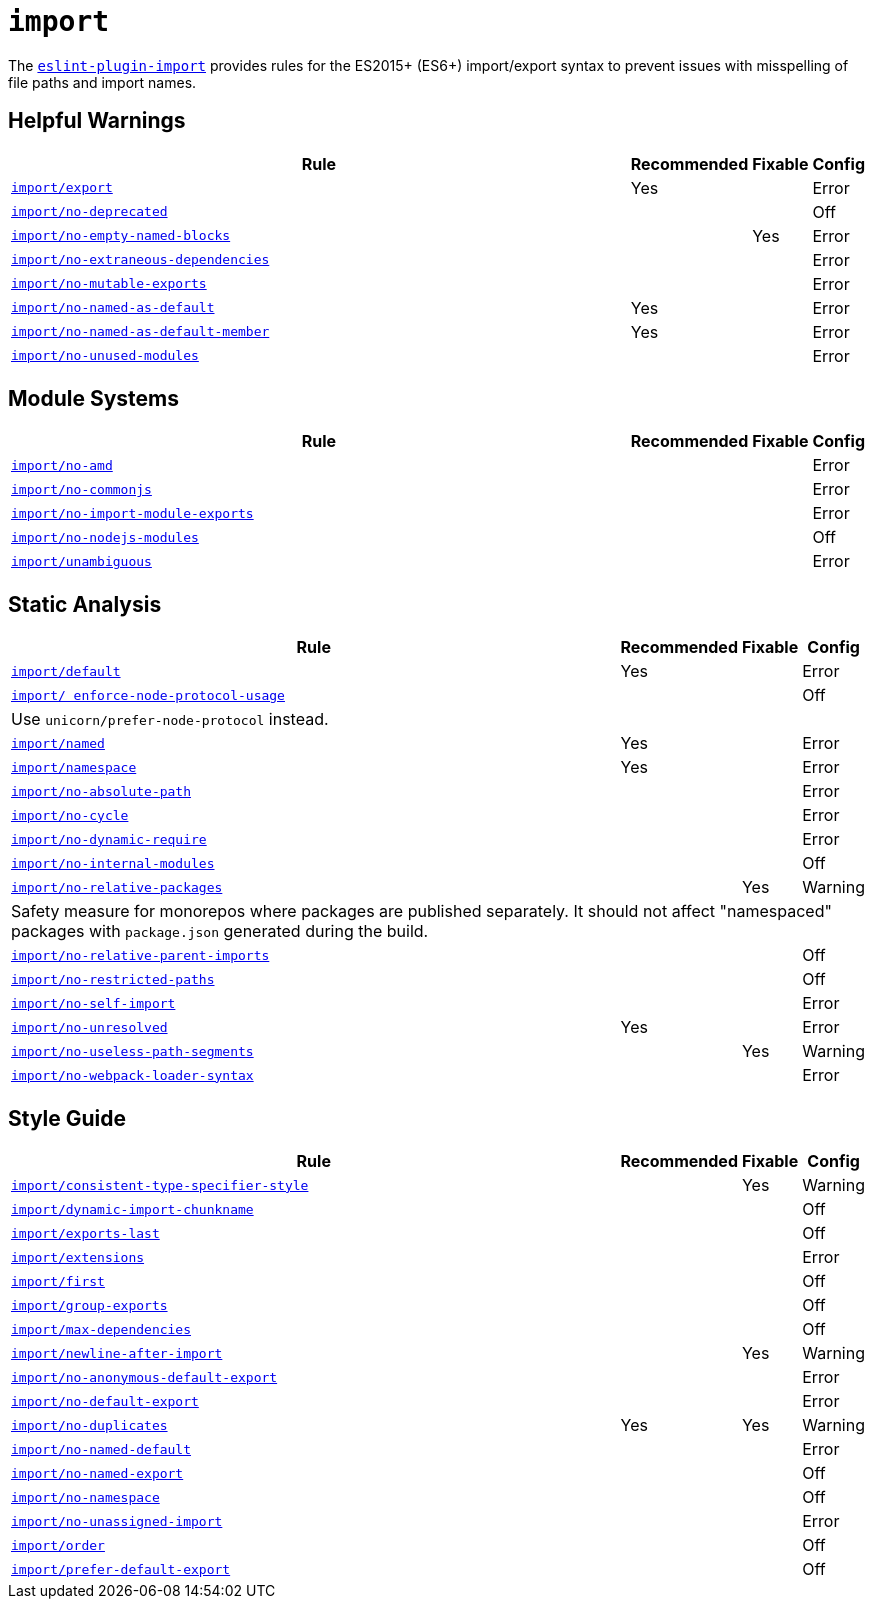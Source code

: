 = `import`
:eslint-import-rules: https://github.com/import-js/eslint-plugin-import/blob/main/docs/rules

The `link:https://github.com/import-js/eslint-plugin-import[eslint-plugin-import]` provides rules
for the ES2015+ (ES6+) import/export syntax
to prevent issues with misspelling of file paths and import names.


== Helpful Warnings

[cols="~,1,1,1"]
|===
| Rule | Recommended | Fixable | Config

| `link:{eslint-import-rules}/export.md[import/export]`
| Yes
|
| Error

| `link:{eslint-import-rules}/no-deprecated.md[import/no-deprecated]`
|
|
| Off

| `link:{eslint-import-rules}/no-empty-named-blocks.md[import/no-empty-named-blocks]`
|
| Yes
| Error

| `link:{eslint-import-rules}/no-extraneous-dependencies.md[import/no-extraneous-dependencies]`
|
|
| Error

| `link:{eslint-import-rules}/no-mutable-exports.md[import/no-mutable-exports]`
|
|
| Error

| `link:{eslint-import-rules}/no-named-as-default.md[import/no-named-as-default]`
| Yes
|
| Error

| `link:{eslint-import-rules}/no-named-as-default-member.md[import/no-named-as-default-member]`
| Yes
|
| Error

| `link:{eslint-import-rules}/no-unused-modules.md[import/no-unused-modules]`
|
|
| Error

|===


== Module Systems

[cols="~,1,1,1"]
|===
| Rule | Recommended | Fixable | Config

| `link:{eslint-import-rules}/no-amd.md[import/no-amd]`
|
|
| Error

| `link:{eslint-import-rules}/no-commonjs.md[import/no-commonjs]`
|
|
| Error

| `link:{eslint-import-rules}/no-import-module-exports.md[import/no-import-module-exports]`
|
|
| Error

| `link:{eslint-import-rules}/no-nodejs-modules.md[import/no-nodejs-modules]`
|
|
| Off

| `link:{eslint-import-rules}/unambiguous.md[import/unambiguous]`
|
|
| Error

|===


== Static Analysis

[cols="~,1,1,1"]
|===
| Rule | Recommended | Fixable | Config

| `link:{eslint-import-rules}/default.md[import/default]`
| Yes
|
| Error

| `link:{eslint-import-rules}/enforce-node-protocol-usage.md[import/ enforce-node-protocol-usage]`
|
|
| Off
4+| Use `unicorn/prefer-node-protocol` instead.

| `link:{eslint-import-rules}/named.md[import/named]`
| Yes
|
| Error

| `link:{eslint-import-rules}/namespace.md[import/namespace]`
| Yes
|
| Error

| `link:{eslint-import-rules}/no-absolute-path.md[import/no-absolute-path]`
|
|
| Error

| `link:{eslint-import-rules}/no-cycle.md[import/no-cycle]`
|
|
| Error

| `link:{eslint-import-rules}/no-dynamic-require.md[import/no-dynamic-require]`
|
|
| Error

| `link:{eslint-import-rules}/no-internal-modules.md[import/no-internal-modules]`
|
|
| Off

| `link:{eslint-import-rules}/no-relative-packages.md[import/no-relative-packages]`
|
| Yes
| Warning
4+| Safety measure for monorepos where packages are published separately.
It should not affect "namespaced" packages with `package.json` generated during the build.

| `link:{eslint-import-rules}/no-relative-parent-imports.md[import/no-relative-parent-imports]`
|
|
| Off

| `link:{eslint-import-rules}/no-restricted-paths.md[import/no-restricted-paths]`
|
|
| Off

| `link:{eslint-import-rules}/no-self-import.md[import/no-self-import]`
|
|
| Error

| `link:{eslint-import-rules}/no-unresolved.md[import/no-unresolved]`
| Yes
|
| Error

| `link:{eslint-import-rules}/no-useless-path-segments.md[import/no-useless-path-segments]`
|
| Yes
| Warning

| `link:{eslint-import-rules}/no-webpack-loader-syntax.md[import/no-webpack-loader-syntax]`
|
|
| Error

|===


== Style Guide

[cols="~,1,1,1"]
|===
| Rule | Recommended | Fixable | Config

| `link:{eslint-import-rules}/consistent-type-specifier-style.md[import/consistent-type-specifier-style]`
|
| Yes
| Warning

| `link:{eslint-import-rules}/dynamic-import-chunkname.md[import/dynamic-import-chunkname]`
|
|
| Off

| `link:{eslint-import-rules}/exports-last.md[import/exports-last]`
|
|
| Off

| `link:{eslint-import-rules}/extensions.md[import/extensions]`
|
|
| Error

| `link:{eslint-import-rules}/first.md[import/first]`
|
|
| Off

| `link:{eslint-import-rules}/group-exports.md[import/group-exports]`
|
|
| Off

| `link:{eslint-import-rules}/max-dependencies.md[import/max-dependencies]`
|
|
| Off

| `link:{eslint-import-rules}/newline-after-import.md[import/newline-after-import]`
|
| Yes
| Warning

| `link:{eslint-import-rules}/no-anonymous-default-export.md[import/no-anonymous-default-export]`
|
|
| Error

| `link:{eslint-import-rules}/no-default-export.md[import/no-default-export]`
|
|
| Error

| `link:{eslint-import-rules}/no-duplicates.md[import/no-duplicates]`
| Yes
| Yes
| Warning

| `link:{eslint-import-rules}/no-named-default.md[import/no-named-default]`
|
|
| Error

| `link:{eslint-import-rules}/no-named-export.md[import/no-named-export]`
|
|
| Off

| `link:{eslint-import-rules}/no-namespace.md[import/no-namespace]`
|
|
| Off

| `link:{eslint-import-rules}/no-unassigned-import.md[import/no-unassigned-import]`
|
|
| Error

| `link:{eslint-import-rules}/order.md[import/order]`
|
|
| Off

| `link:{eslint-import-rules}/prefer-default-export.md[import/prefer-default-export]`
|
|
| Off

|===
